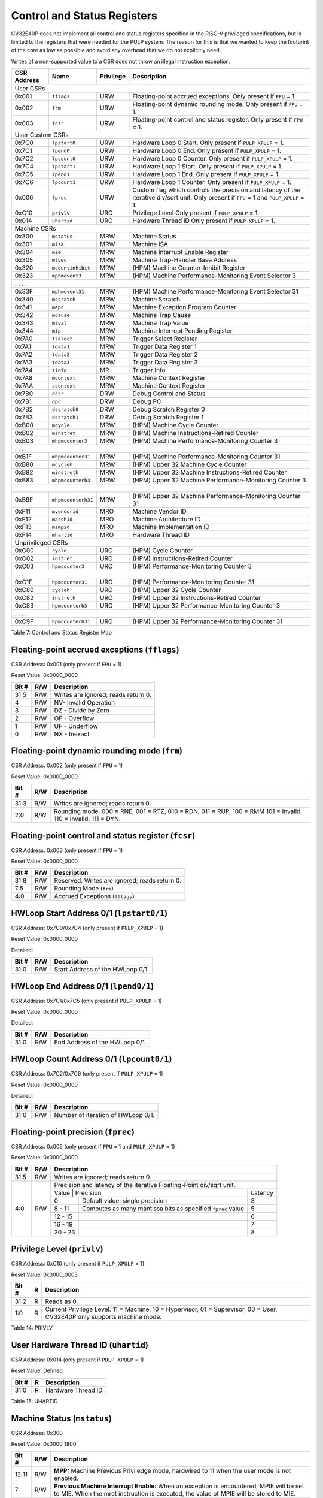 .. _cs-registers:

Control and Status Registers
============================

CV32E40P does not implement all control and status registers specified in
the RISC-V privileged specifications, but is limited to the registers
that were needed for the PULP system. The reason for this is that we
wanted to keep the footprint of the core as low as possible and avoid
any overhead that we do not explicitly need.

Writes of a non-supported value to a CSR does not throw an illegal
instruction exception.

+---------------+-------------------+-----------+---------------------------------------------------------+
|  CSR Address  |   Name            | Privilege |   Description                                           |
+---------------+-------------------+-----------+---------------------------------------------------------+
|               |                   |           |                                                         |
+===============+===================+===========+=========================================================+
| User CSRs                                                                                               |
+---------------+-------------------+-----------+---------------------------------------------------------+
| 0x001         | ``fflags``        | URW       | Floating-point accrued exceptions.                      |
|               |                   |           | Only present if ``FPU`` = 1.                            |
+---------------+-------------------+-----------+---------------------------------------------------------+
| 0x002         | ``frm``           | URW       | Floating-point dynamic rounding mode.                   |
|               |                   |           | Only present if ``FPU`` = 1.                            |
+---------------+-------------------+-----------+---------------------------------------------------------+
| 0x003         | ``fcsr``          | URW       | Floating-point control and status register.             |
|               |                   |           | Only present if ``FPU`` = 1.                            |
+---------------+-------------------+-----------+---------------------------------------------------------+
| User Custom CSRs                                                                                        |
+---------------+-------------------+-----------+---------------------------------------------------------+
| 0x7C0         | ``lpstart0``      | URW       | Hardware Loop 0 Start.                                  |
|               |                   |           | Only present if ``PULP_XPULP`` = 1.                     |
+---------------+-------------------+-----------+---------------------------------------------------------+
| 0x7C1         | ``lpend0``        | URW       | Hardware Loop 0 End.                                    |
|               |                   |           | Only present if ``PULP_XPULP`` = 1.                     |
+---------------+-------------------+-----------+---------------------------------------------------------+
| 0x7C2         | ``lpcount0``      | URW       | Hardware Loop 0 Counter.                                |
|               |                   |           | Only present if ``PULP_XPULP`` = 1.                     |
+---------------+-------------------+-----------+---------------------------------------------------------+
| 0x7C4         | ``lpstart1``      | URW       | Hardware Loop 1 Start.                                  |
|               |                   |           | Only present if ``PULP_XPULP`` = 1.                     |
+---------------+-------------------+-----------+---------------------------------------------------------+
| 0x7C5         | ``lpend1``        | URW       | Hardware Loop 1 End.                                    |
|               |                   |           | Only present if ``PULP_XPULP`` = 1.                     |
+---------------+-------------------+-----------+---------------------------------------------------------+
| 0x7C6         | ``lpcount1``      | URW       | Hardware Loop 1 Counter.                                |
|               |                   |           | Only present if ``PULP_XPULP`` = 1.                     |
+---------------+-------------------+-----------+---------------------------------------------------------+
| 0x006         | ``fprec``         | URW       | Custom flag which controls the precision and latency    |
|               |                   |           | of the iterative div/sqrt unit.                         |
|               |                   |           | Only present if ``FPU`` = 1 and ``PULP_XPULP`` = 1.     |
+---------------+-------------------+-----------+---------------------------------------------------------+
| 0xC10         | ``privlv``        | URO       | Privilege Level                                         |
|               |                   |           | Only present if ``PULP_XPULP`` = 1.                     |
+---------------+-------------------+-----------+---------------------------------------------------------+
| 0x014         | ``uhartid``       | URO       | Hardware Thread ID                                      |
|               |                   |           | Only present if ``PULP_XPULP`` = 1.                     |
+---------------+-------------------+-----------+---------------------------------------------------------+
| Machine CSRs                                                                                            |
+---------------+-------------------+-----------+---------------------------------------------------------+
| 0x300         | ``mstatus``       | MRW       | Machine Status                                          |
+---------------+-------------------+-----------+---------------------------------------------------------+
| 0x301         | ``misa``          | MRW       | Machine ISA                                             |
+---------------+-------------------+-----------+---------------------------------------------------------+
| 0x304         | ``mie``           | MRW       | Machine Interrupt Enable Register                       |
+---------------+-------------------+-----------+---------------------------------------------------------+
| 0x305         | ``mtvec``         | MRW       | Machine Trap-Handler Base Address                       |
+---------------+-------------------+-----------+---------------------------------------------------------+
| 0x320         | ``mcountinhibit`` | MRW       | (HPM) Machine Counter-Inhibit Register                  |
+---------------+-------------------+-----------+---------------------------------------------------------+
| 0x323         | ``mphmevent3``    | MRW       | (HPM) Machine Performance-Monitoring Event Selector 3   |
+---------------+-------------------+-----------+---------------------------------------------------------+
| .               .                   .           .                                                       |
+---------------+-------------------+-----------+---------------------------------------------------------+
| 0x33F         | ``mphmevent31``   | MRW       | (HPM) Machine Performance-Monitoring Event Selector 31  |
+---------------+-------------------+-----------+---------------------------------------------------------+
| 0x340         | ``mscratch``      | MRW       | Machine Scratch                                         |
+---------------+-------------------+-----------+---------------------------------------------------------+
| 0x341         | ``mepc``          | MRW       | Machine Exception Program Counter                       |
+---------------+-------------------+-----------+---------------------------------------------------------+
| 0x342         | ``mcause``        | MRW       | Machine Trap Cause                                      |
+---------------+-------------------+-----------+---------------------------------------------------------+
| 0x343         | ``mtval``         | MRW       | Machine Trap Value                                      |
+---------------+-------------------+-----------+---------------------------------------------------------+
| 0x344         | ``mip``           | MRW       | Machine Interrupt Pending Register                      |
+---------------+-------------------+-----------+---------------------------------------------------------+
| 0x7A0         | ``tselect``       | MRW       | Trigger Select Register                                 |
+---------------+-------------------+-----------+---------------------------------------------------------+
| 0x7A1         | ``tdata1``        | MRW       | Trigger Data Register 1                                 |
+---------------+-------------------+-----------+---------------------------------------------------------+
| 0x7A2         | ``tdata2``        | MRW       | Trigger Data Register 2                                 |
+---------------+-------------------+-----------+---------------------------------------------------------+
| 0x7A3         | ``tdata3``        | MRW       | Trigger Data Register 3                                 |
+---------------+-------------------+-----------+---------------------------------------------------------+
| 0x7A4         | ``tinfo``         | MR        | Trigger Info                                            |
+---------------+-------------------+-----------+---------------------------------------------------------+
| 0x7A8         | ``mcontext``      | MRW       | Machine Context Register                                |
+---------------+-------------------+-----------+---------------------------------------------------------+
| 0x7AA         | ``scontext``      | MRW       | Machine Context Register                                |
+---------------+-------------------+-----------+---------------------------------------------------------+
| 0x7B0         | ``dcsr``          | DRW       | Debug Control and Status                                |
+---------------+-------------------+-----------+---------------------------------------------------------+
| 0x7B1         | ``dpc``           | DRW       | Debug PC                                                |
+---------------+-------------------+-----------+---------------------------------------------------------+
| 0x7B2         | ``dscratch0``     | DRW       | Debug Scratch Register 0                                |
+---------------+-------------------+-----------+---------------------------------------------------------+
| 0x7B3         | ``dscratch1``     | DRW       | Debug Scratch Register 1                                |
+---------------+-------------------+-----------+---------------------------------------------------------+
| 0xB00         | ``mcycle``        | MRW       | (HPM) Machine Cycle Counter                             |
+---------------+-------------------+-----------+---------------------------------------------------------+
| 0xB02         | ``minstret``      | MRW       | (HPM) Machine Instructions-Retired Counter              |
+---------------+-------------------+-----------+---------------------------------------------------------+
| 0xB03         | ``mhpmcounter3``  | MRW       | (HPM) Machine Performance-Monitoring Counter 3          |
+---------------+-------------------+-----------+---------------------------------------------------------+
| .               .                   .           .                                                       |
+---------------+-------------------+-----------+---------------------------------------------------------+
| 0xB1F         | ``mhpmcounter31`` | MRW       | (HPM) Machine Performance-Monitoring Counter 31         |
+---------------+-------------------+-----------+---------------------------------------------------------+
| 0xB80         | ``mcycleh``       | MRW       | (HPM) Upper 32 Machine Cycle Counter                    |
+---------------+-------------------+-----------+---------------------------------------------------------+
| 0xB82         | ``minstreth``     | MRW       | (HPM) Upper 32 Machine Instructions-Retired Counter     |
+---------------+-------------------+-----------+---------------------------------------------------------+
| 0xB83         | ``mhpmcounterh3`` | MRW       | (HPM) Upper 32 Machine Performance-Monitoring Counter 3 |
+---------------+-------------------+-----------+---------------------------------------------------------+
| .               .                   .           .                                                       |
+---------------+-------------------+-----------+---------------------------------------------------------+
| 0xB9F         | ``mhpmcounterh31``| MRW       | (HPM) Upper 32 Machine Performance-Monitoring Counter 31|
+---------------+-------------------+-----------+---------------------------------------------------------+
| 0xF11         | ``mvendorid``     | MRO       | Machine Vendor ID                                       |
+---------------+-------------------+-----------+---------------------------------------------------------+
| 0xF12         | ``marchid``       | MRO       | Machine Architecture ID                                 |
+---------------+-------------------+-----------+---------------------------------------------------------+
| 0xF13         | ``mimpid``        | MRO       | Machine Implementation ID                               |
+---------------+-------------------+-----------+---------------------------------------------------------+
| 0xF14         | ``mhartid``       | MRO       | Hardware Thread ID                                      |
+---------------+-------------------+-----------+---------------------------------------------------------+
| Unprivileged CSRs                                                                                       |
+---------------+-------------------+-----------+---------------------------------------------------------+
| 0xC00         | ``cycle``         | URO       | (HPM) Cycle Counter                                     |
+---------------+-------------------+-----------+---------------------------------------------------------+
| 0xC02         | ``instret``       | URO       | (HPM) Instructions-Retired Counter                      |
+---------------+-------------------+-----------+---------------------------------------------------------+
| 0xC03         | ``hpmcounter3``   | URO       | (HPM) Performance-Monitoring Counter 3                  |
+---------------+-------------------+-----------+---------------------------------------------------------+
| .               .                   .           .                                                       |
+---------------+-------------------+-----------+---------------------------------------------------------+
| 0xC1F         | ``hpmcounter31``  | URO       | (HPM) Performance-Monitoring Counter 31                 |
+---------------+-------------------+-----------+---------------------------------------------------------+
| 0xC80         | ``cycleh``        | URO       | (HPM) Upper 32 Cycle Counter                            |
+---------------+-------------------+-----------+---------------------------------------------------------+
| 0xC82         | ``instreth``      | URO       | (HPM) Upper 32 Instructions-Retired Counter             |
+---------------+-------------------+-----------+---------------------------------------------------------+
| 0xC83         | ``hpmcounterh3``  | URO       | (HPM) Upper 32 Performance-Monitoring Counter 3         |
+---------------+-------------------+-----------+---------------------------------------------------------+
| .               .                   .           .                                                       |
+---------------+-------------------+-----------+---------------------------------------------------------+
| 0xC9F         | ``hpmcounterh31`` | URO       | (HPM) Upper 32 Performance-Monitoring Counter 31        |
+---------------+-------------------+-----------+---------------------------------------------------------+

Table 7: Control and Status Register Map

.. only:: USER

  +-------------------+----------------+------------+------------------------------------------+
  | CSR address       |   Name         | Privilege  |   Description                            |
  +-------------------+----------------+------------+------------------------------------------+
  |                   |                |            |                                          |
  +===================+================+============+==========================================+
  | 0x000             | ``ustatus``    | URW        | User Status                              |
  +-------------------+----------------+------------+------------------------------------------+
  | 0x005             | ``utvec``      | URW        | User Trap-Handler Base Address           |
  +-------------------+----------------+------------+------------------------------------------+
  | 0x041             | ``uepc``       | URW        | User Exception Program Counter           |
  +-------------------+----------------+------------+------------------------------------------+
  | 0x042             | ``ucause``     | URW        | User Trap Cause                          |
  +-------------------+----------------+------------+------------------------------------------+
  | 0x306             | ``mcounteren`` | MRW        | Machine Counter Enable                   |
  +-------------------+----------------+------------+------------------------------------------+

  Table 8: Control and Status Register Map (additional CSRs for User mode)

.. _csr-fflags:

Floating-point accrued exceptions (``fflags``)
----------------------------------------------

CSR Address: 0x001 (only present if ``FPU`` = 1)

Reset Value: 0x0000_0000

+-------------+-----------+-------------------------------------------------------------------------+
|   Bit #     |   R/W     |   Description                                                           |
+=============+===========+=========================================================================+
| 31:5        | R/W       | Writes are ignored; reads return 0.                                     |
+-------------+-----------+-------------------------------------------------------------------------+
| 4           | R/W       | NV- Invalid Operation                                                   |
+-------------+-----------+-------------------------------------------------------------------------+
| 3           | R/W       | DZ - Divide by Zero                                                     |
+-------------+-----------+-------------------------------------------------------------------------+
| 2           | R/W       | OF - Overflow                                                           |
+-------------+-----------+-------------------------------------------------------------------------+
| 1           | R/W       | UF - Underflow                                                          |
+-------------+-----------+-------------------------------------------------------------------------+
| 0           | R/W       | NX - Inexact                                                            |
+-------------+-----------+-------------------------------------------------------------------------+

.. _csr-frm:

Floating-point dynamic rounding mode (``frm``)
----------------------------------------------

CSR Address: 0x002 (only present if ``FPU`` = 1)

Reset Value: 0x0000_0000

+-------------+-----------+------------------------------------------------------------------------+
|   Bit #     |   R/W     |   Description                                                          |
+=============+===========+========================================================================+
| 31:3        | R/W       | Writes are ignored; reads return 0.                                    |
+-------------+-----------+------------------------------------------------------------------------+
| 2:0         | R/W       | Rounding mode. 000 = RNE, 001 = RTZ, 010 = RDN, 011 = RUP, 100 = RMM   |
|             |           | 101 = Invalid, 110 = Invalid, 111 = DYN.                               |
+-------------+-----------+------------------------------------------------------------------------+

.. _csr-fcsr:

Floating-point control and status register (``fcsr``)
-----------------------------------------------------

CSR Address: 0x003 (only present if ``FPU`` = 1)

Reset Value: 0x0000_0000

+-------------+-----------+------------------------------------------------------------------------+
|   Bit #     |   R/W     |   Description                                                          |
+=============+===========+========================================================================+
| 31:8        | R/W       | Reserved. Writes are ignored; reads return 0.                          |
+-------------+-----------+------------------------------------------------------------------------+
| 7:5         | R/W       | Rounding Mode (``frm``)                                                |
+-------------+-----------+------------------------------------------------------------------------+
| 4:0         | R/W       | Accrued Exceptions (``fflags``)                                        |
+-------------+-----------+------------------------------------------------------------------------+

HWLoop Start Address 0/1 (``lpstart0/1``)
-----------------------------------------

CSR Address: 0x7C0/0x7C4 (only present if ``PULP_XPULP`` = 1)

Reset Value: 0x0000_0000

Detailed:

+-------------+-----------+-------------------------------------------+
|   Bit #     |   R/W     |   Description                             |
+=============+===========+===========================================+
| 31:0        | R/W       | Start Address of the HWLoop 0/1.          |
+-------------+-----------+-------------------------------------------+

HWLoop End Address 0/1 (``lpend0/1``)
-------------------------------------

CSR Address: 0x7C1/0x7C5 (only present if ``PULP_XPULP`` = 1)

Reset Value: 0x0000_0000

Detailed:

+-------------+-----------+-------------------------------------------+
|   Bit #     |   R/W     |   Description                             |
+=============+===========+===========================================+
| 31:0        | R/W       | End Address of the HWLoop 0/1.            |
+-------------+-----------+-------------------------------------------+

HWLoop Count Address 0/1 (``lpcount0/1``)
-----------------------------------------

CSR Address: 0x7C2/0x7C6 (only present if ``PULP_XPULP`` = 1)

Reset Value: 0x0000_0000

Detailed:

+-------------+-----------+-------------------------------------------+
|   Bit #     |   R/W     |   Description                             |
+=============+===========+===========================================+
| 31:0        | R/W       | Number of iteration of HWLoop 0/1.        |
+-------------+-----------+-------------------------------------------+

.. _csr-fprec:

Floating-point precision (``fprec``)
------------------------------------

CSR Address: 0x006 (only present if ``FPU`` = 1 and ``PULP_XPULP`` = 1)

Reset Value: 0x0000_0000

+-------------+-----------+----------------------------------------------------------------------------------+
|   Bit #     |   R/W     | Description                                                                      |
+=============+===========+==================================================================================+
| 31:5        | R/W       | Writes are ignored; reads return 0.                                              |
+-------------+-----------+----------------------------------------------------------------------------------+
| 4:0         | R/W       | Precision and latency of the iterative Floating-Point div/sqrt unit.             |
|             |           +-----------------------------------------------------------------------+----------+
|             |           | Value   | Precision                                                   | Latency  |
|             |           +---------+-------------------------------------------------------------+----------+
|             |           | 0       | Default value: single precision                             | 8        |
|             |           +---------+-------------------------------------------------------------+----------+
|             |           | 8 - 11  | Computes as many mantissa bits as specified ``fprec`` value | 5        |
|             |           +---------+-------------------------------------------------------------+----------+
|             |           | 12 - 15 |                                                             | 6        |
|             |           +---------+-------------------------------------------------------------+----------+
|             |           | 16 - 19 |                                                             | 7        |
|             |           +---------+-------------------------------------------------------------+----------+
|             |           | 20 - 23 |                                                             | 8        |
+-------------+-----------+---------+-------------------------------------------------------------+----------+

Privilege Level (``privlv``)
----------------------------

CSR Address: 0xC10 (only present if ``PULP_XPULP`` = 1)

Reset Value: 0x0000_0003

+-------------+-----------+--------------------------------------------------+
|   Bit #     | R         |   Description                                    |
+=============+===========+==================================================+
| 31:2        | R         | Reads as 0.                                      |
+-------------+-----------+--------------------------------------------------+
| 1:0         | R         | Current Privilege Level. 11 = Machine,           |
|             |           | 10 = Hypervisor, 01 = Supervisor, 00 = User.     |
|             |           | CV32E40P only supports machine mode.             |
+-------------+-----------+--------------------------------------------------+

Table 14: PRIVLV

User Hardware Thread ID (``uhartid``)
-------------------------------------

CSR Address: 0x014 (only present if ``PULP_XPULP`` = 1)

Reset Value: Defined

+-------------+-----------+--------------------------------------------------+
|   Bit #     | R         |   Description                                    |
+=============+===========+==================================================+
| 31:0        | R         | Hardware Thread ID                               |
+-------------+-----------+--------------------------------------------------+

Table 15: UHARTID

Machine Status (``mstatus``)
----------------------------

CSR Address: 0x300

Reset Value: 0x0000_1800

+-------------+-----------+---------------------------------------------------------------------------------------------------------------------------------------------------------------------------------------------------------------------------------------------------------------------+
|   Bit #     |   R/W     |   Description                                                                                                                                                                                                                                                       |
+=============+===========+=====================================================================================================================================================================================================================================================================+
| 12:11       | R/W       | **MPP:** Machine Previous Priviledge mode, hardwired to 11 when the user mode is not enabled.                                                                                                                                                                       |
+-------------+-----------+---------------------------------------------------------------------------------------------------------------------------------------------------------------------------------------------------------------------------------------------------------------------+
| 7           | R/W       | **Previous Machine Interrupt Enable:** When an exception is encountered, MPIE will be set to MIE. When the mret instruction is executed, the value of MPIE will be stored to MIE.                                                                                   |
+-------------+-----------+---------------------------------------------------------------------------------------------------------------------------------------------------------------------------------------------------------------------------------------------------------------------+
| 4           | R/W       | **Previous User Interrupt Enable:** If user mode is enabled, when an exception is encountered, UPIE will be set to UIE. When the uret instruction is executed, the value of UPIE will be stored to UIE. *Note that PULP/issimo does not support USER interrupts.*   |
+-------------+-----------+---------------------------------------------------------------------------------------------------------------------------------------------------------------------------------------------------------------------------------------------------------------------+
| 3           | R/W       | **Machine Interrupt Enable:** If you want to enable interrupt handling in your exception handler, set the Interrupt Enable MIE to 1 inside your handler code.                                                                                                       |
+-------------+-----------+---------------------------------------------------------------------------------------------------------------------------------------------------------------------------------------------------------------------------------------------------------------------+
| 0           | R/W       | **User Interrupt Enable:** If you want to enable user level interrupt handling in your exception handler, set the Interrupt Enable UIE to 1 inside your handler code. *Note that PULP/issimo does not support USER interrupts.*                                     |
+-------------+-----------+---------------------------------------------------------------------------------------------------------------------------------------------------------------------------------------------------------------------------------------------------------------------+

.. only:: USER

  User Status (``ustatus``)
  -------------------------

  CSR Address: 0x000

  Reset Value: 0x0000_0000

  Detailed:

  +-------------+-----------+---------------------------------------------------------------------------------------------------------------------------------------------------------------------------------------------------------------------------------------------------------------------+
  |   Bit #     |   R/W     |   Description                                                                                                                                                                                                                                                       |
  +=============+===========+=====================================================================================================================================================================================================================================================================+
  | 4           | R/W       | **Previous User Interrupt Enable:** If user mode is enabled, when an exception is encountered, UPIE will be set to UIE. When the uret instruction is executed, the value of UPIE will be stored to UIE.                                                             |
  +-------------+-----------+---------------------------------------------------------------------------------------------------------------------------------------------------------------------------------------------------------------------------------------------------------------------+
  | 0           | R/W       | **User Interrupt Enable:** If you want to enable user level interrupt handling in your exception handler, set the Interrupt Enable UIE to 1 inside your handler code.                                                                                               |
  +-------------+-----------+---------------------------------------------------------------------------------------------------------------------------------------------------------------------------------------------------------------------------------------------------------------------+

Machine ISA (``misa``)
----------------------

CSR Address: 0x301

Reset Value: 0x0000_0000

Detailed:

+-------------+-----------+------------------------------------------------------------------------+
|   Bit #     |   R/W     |   Description                                                          |
+=============+===========+========================================================================+
| 31:0        | R/W       | Writes are ignored; reads return 0.                                    |
+-------------+-----------+------------------------------------------------------------------------+

Machine Interrupt Enable Register (``mie``)
-------------------------------------------

CSR Address: 0x304

Reset Value: 0x0000_0000

Detailed:

+-------------+-----------+------------------------------------------------------------------------------------------+
|   Bit #     |   R/W     |   Description                                                                            |
+=============+===========+==========================================================================================+
| 31:16       | R/W       | Machine Fast Interrupt Enables: Set bit x to enable interrupt irq_i[x].                  |
+-------------+-----------+------------------------------------------------------------------------------------------+
| 11          | R/W       | **Machine External Interrupt Enable (MEIE)**: If set, irq_i[11] is enabled.              |
+-------------+-----------+------------------------------------------------------------------------------------------+
| 7           | R/W       | **Machine Timer Interrupt Enable (MTIE)**: If set, irq_i[7] is enabled.                  |
+-------------+-----------+------------------------------------------------------------------------------------------+
| 3           | R/W       | **Machine Software Interrupt Enable (MSIE)**: if set, irq_i[3] is enabled.               |
+-------------+-----------+------------------------------------------------------------------------------------------+

Machine Trap-Vector Base Address (``mtvec``)
--------------------------------------------

CSR Address: 0x305

Reset Value: 0x0000_0001

Detailed:

+-------------+-----------+---------------------------------------------------------------------------------------------------------------+
|   Bit #     |   R/W     |   Description                                                                                                 |
+=============+===========+===============================================================================================================+
| 31 : 2      |   R/W     | BASE: The trap-handler base address, always aligned to 256 bytes, i.e., mtvec[7:2] is always set to 0.        |
+-------------+-----------+---------------------------------------------------------------------------------------------------------------+
|  1 : 0      |   R/W     | MODE: 00 = direct mode, 01 = vectored mode. Writes to bit 1 are ignored and this bit always reads as 0.       |
+-------------+-----------+---------------------------------------------------------------------------------------------------------------+

Table 9: MTVEC

When an exception or an interrupt is encountered, the core jumps to the corresponding
handler using the content of the MTVEC[31:8] as base address. Only
8-byte aligned addresses are allowed. Both direct mode and vectored mode
are supported.

.. only:: USER

  Machine Counter Enable (``mcounteren``)
  ---------------------------------------

  CSR Address: 0x306

  Reset Value: 0x0000_0000

  Detailed:

  Each bit in the machine counter-enable register allows the associated read-only
  unprivileged shadow performance register to be read from user mode. If the bit
  is clear an attempt to read the register in user mode will trigger an illegal
  instruction exception.

  +-------+------+------------------------------------------------------------------+
  | Bit#  | R/W  | Description                                                      |
  +=======+======+==================================================================+
  | 31:4  | R/W  | Dependent on number of counters implemented in design parameter  |
  +-------+------+------------------------------------------------------------------+
  | 3     | R/W  | **selectors:** hpmcounter3 enable for user mode                  |
  +-------+------+------------------------------------------------------------------+
  | 2     | R/W  | instret enable for user mode                                     |
  +-------+------+------------------------------------------------------------------+
  | 1     | R    | 0                                                                |
  +-------+------+------------------------------------------------------------------+
  | 0     | R/W  | cycle enable for user mode                                       |
  +-------+------+------------------------------------------------------------------+

Machine Counter-Inhibit Register (``mcountinhibit``)
----------------------------------------------------

CSR Address: 0x320

Reset Value: 0x0000_000D

The performance counter inhibit control register. The default value is to inihibit counters out of reset.
The bit returns a read value of 0 for non implemented counters. This reset value
shows the result using the default number of performance counters to be 1.

Detailed:

+-------+------+------------------------------------------------------------------+
| Bit#  | R/W  | Description                                                      |
+=======+======+==================================================================+
| 31:4  | R/W  | Dependent on number of counters implemented in design parameter  |
+-------+------+------------------------------------------------------------------+
| 3     | R/W  | **selectors:** mhpmcounter3 inhibit                              |
+-------+------+------------------------------------------------------------------+
| 2     | R/W  | minstret inhibit                                                 |
+-------+------+------------------------------------------------------------------+
| 1     | R    | 0                                                                |
+-------+------+------------------------------------------------------------------+
| 0     | R/W  | mcycle inhibit                                                   |
+-------+------+------------------------------------------------------------------+

Machine Performance Monitoring Event Selector (``mhpmevent3 .. mhpmevent31``)
-----------------------------------------------------------------------------

CSR Address: 0x323 - 0x33F

Reset Value: 0x0000_0000

Detailed:

+-------+------+------------------------------------------------------------------+
| Bit#  | R/W  | Description                                                      |
+=======+======+==================================================================+
| 31:16 | R    | 0                                                                |
+-------+------+------------------------------------------------------------------+
| 15:0  | R/W  | **selectors:** Each bit represent a unique event to count        |
+-------+------+------------------------------------------------------------------+

The event selector fields are further described in Performance Counters section.
Non implemented counters always return a read value of 0.

Machine Scratch (``mscratch``)
------------------------------

CSR Address: 0x340

Reset Value: 0x0000_0000

Detailed:

+-------------+-----------+------------------------------------------------------------------------+
|   Bit #     |   R/W     |   Description                                                          |
+=============+===========+========================================================================+
| 31:0        | R/W       | Scratch value                                                          |
+-------------+-----------+------------------------------------------------------------------------+

Machine Exception PC (``mepc``)
-------------------------------

CSR Address: 0x341

Reset Value: 0x0000\_0000

+------+-------+
| 31   | 30: 0 |
+======+=======+
| MEPC |       |
+------+-------+

When an exception is encountered, the current program counter is saved
in MEPC, and the core jumps to the exception address. When a mret
instruction is executed, the value from MEPC replaces the current
program counter.

Machine Cause (``mcause``)
--------------------------

CSR Address: 0x342

Reset Value: 0x0000_0000

+-------------+-----------+----------------------------------------------------------------------------------+
|   Bit #     |   R/W     |   Description                                                                    |
+=============+===========+==================================================================================+
| 31          |   R       | **Interrupt:** This bit is set when the exception was triggered by an interrupt. |
+-------------+-----------+----------------------------------------------------------------------------------+
|  5 : 0      |   R       | **Exception Code**                                                               |
+-------------+-----------+----------------------------------------------------------------------------------+

Table 11: MCAUSE

Machine Trap Value (``mtval``)
------------------------------

CSR Address: 0x343

Reset Value: 0x0000_0000

Detailed:

+-------------+-----------+------------------------------------------------------------------------+
|   Bit #     |   R/W     |   Description                                                          |
+=============+===========+========================================================================+
| 31:0        | R/W       | Writes are ignored; reads return 0.                                    |
+-------------+-----------+------------------------------------------------------------------------+

Machine Interrupt Pending Register (``mip``)
--------------------------------------------

CSR Address: 0x344

Reset Value: 0x0000_0000

Detailed:

+-------------+-----------+---------------------------------------------------------------------------------------------------+
|   Bit #     |   R/W     |   Description                                                                                     |
+=============+===========+===================================================================================================+
| 31:16       | R         | Machine Fast Interrupts Pending: If bit x is set, interrupt irq_i[x] is pending.                  |
+-------------+-----------+---------------------------------------------------------------------------------------------------+
| 11          | R         | **Machine External Interrupt Pending (MEIP)**: If set, irq_i[11] is pending.                      |
+-------------+-----------+---------------------------------------------------------------------------------------------------+
| 7           | R         | **Machine Timer Interrupt Pending (MTIP)**: If set, irq_i[7] is pending.                          |
+-------------+-----------+---------------------------------------------------------------------------------------------------+
| 3           | R         | **Machine Software Interrupt Pending (MSIP)**: if set, irq_i[3] is pending.                       |
+-------------+-----------+---------------------------------------------------------------------------------------------------+

.. _csr-tselect:

Trigger Select Register (``tselect``)
-------------------------------------

CSR Address: 0x7A0

Reset Value: 0x0000_0000

Accessible in Debug Mode or M-Mode.

CV32E40P implements a single trigger, therefore this register will always read as zero

.. _csr-tdata1:

Trigger Data Register 1 (``tdata1``)
------------------------------------

CSR Address: 0x7A1

Reset Value: 0x2800_1000

Accessible in Debug Mode or M-Mode.
Since native triggers are not supported, writes to this register from M-Mode will be ignored.

CV32E40P only implements one type of trigger, Match Control. Most fields of this register will read as a fixed value to reflect the single mode that is supported, in particular, instruction address match as described in the Debug Specification 0.13.2 section 5.2.2 & 5.2.9.

Detailed:

+-------+------+------------------------------------------------------------------+
| Bit#  | R/W  | Description                                                      |
+=======+======+==================================================================+
| 31:28 | R    | **type:** 2 = Address/Data match trigger type.                   |
+-------+------+------------------------------------------------------------------+
| 27    | R    | **dmode:** 1 = Only debug mode can write tdata registers         |
+-------+------+------------------------------------------------------------------+
| 26:21 | R    | **maskmax:** 0 = Only exact matching supported.                  |
+-------+------+------------------------------------------------------------------+
| 20    | R    | **hit:** 0 = Hit indication not supported.                       |
+-------+------+------------------------------------------------------------------+
| 19    | R    | **select:** 0 = Only address matching is supported.              |
+-------+------+------------------------------------------------------------------+
| 18    | R    | **timing:** 0 = Break before the instruction at the specified    |
|       |      | address.                                                         |
+-------+------+------------------------------------------------------------------+
| 17:16 | R    | **sizelo:** 0 = Match accesses of any size.                      |
+-------+------+------------------------------------------------------------------+
| 15:12 | R    | **action:** 1 = Enter debug mode on match.                       |
+-------+------+------------------------------------------------------------------+
| 11    | R    | **chain:** 0 = Chaining not supported.                           |
+-------+------+------------------------------------------------------------------+
| 10:7  | R    | **match:** 0 = Match the whole address.                          |
+-------+------+------------------------------------------------------------------+
| 6     | R    | **m:** 1 = Match in M-Mode.                                      |
+-------+------+------------------------------------------------------------------+
| 5     | R    | zero.                                                            |
+-------+------+------------------------------------------------------------------+
| 4     | R    | **s:** 0 = S-Mode not supported.                                 |
+-------+------+------------------------------------------------------------------+
| 3     | R    | **u:** 1 = Match in U-Mode.                                      |
+-------+------+------------------------------------------------------------------+
| 2     | RW   | **execute:** Enable matching on instruction address.             |
+-------+------+------------------------------------------------------------------+
| 1     | R    | **store:** 0 = Store address / data matching not supported.      |
+-------+------+------------------------------------------------------------------+
| 0     | R    | **load:** 0 = Load address / data matching not supported.        |
+-------+------+------------------------------------------------------------------+

.. _csr-tdata2:

Trigger Data Register 2 (``tdata2``)
------------------------------------

CSR Address: 0x7A2

Reset Value: 0x0000_0000

Detailed:

+-------+------+------------------------------------------------------------------+
| Bit#  | R/W  | Description                                                      |
+=======+======+==================================================================+
| 31:0  | R    | **data**                                                         |
+-------+------+------------------------------------------------------------------+

Accessible in Debug Mode or M-Mode. Since native triggers are not supported, writes to this register from M-Mode will be ignored.
This register stores the instruction address to match against for a breakpoint trigger.

Trigger Data Register 3 (``tdata3``)
------------------------------------

CSR Address: 0x7A3

Reset Value: 0x0000_0000

Detailed:

+-------+------+------------------------------------------------------------------+
| Bit#  | R/W  | Description                                                      |
+=======+======+==================================================================+
| 31:0  | R    | 0                                                                |
+-------+------+------------------------------------------------------------------+

Accessible in Debug Mode or M-Mode.
CV32E40P does not support the features requiring this register. Writes are ignored and reads will always return zero.

.. _csr-tinfo:

Trigger Info (``tinfo``)
------------------------------------

CSR Address: 0x7A4

Detailed:

+-------+------+------------------------------------------------------------------+
| Bit#  | R/W  | Description                                                      |
+=======+======+==================================================================+
| 31:16 | R    | 0                                                                |
+-------+------+------------------------------------------------------------------+
| 15:0  | R    | **info**                                                         |
+-------+------+------------------------------------------------------------------+

The **info** field contains one bit for each possible `type` enumerated in
`tdata1`.  Bit N corresponds to type N.  If the bit is set, then that type is
supported by the currently selected trigger.  If the currently selected trigger
doesn’t exist, this field contains 1.

Accessible in Debug Mode or M-Mode.

Machine Context Register (``mcontext``)
---------------------------------------

CSR Address: 0x7A8

Reset Value: 0x0000_0000

Detailed:

+-------+------+------------------------------------------------------------------+
| Bit#  | R/W  | Description                                                      |
+=======+======+==================================================================+
| 31:0  | R    | 0                                                                |
+-------+------+------------------------------------------------------------------+

Accessible in Debug Mode or M-Mode.
CV32E40P does not support the features requiring this register. Writes are ignored and reads will always return zero.

Supervisor Context Register (``scontext``)
------------------------------------------

CSR Address: 0x7AA

Reset Value: 0x0000_0000

Detailed:

+-------+------+------------------------------------------------------------------+
| Bit#  | R/W  | Description                                                      |
+=======+======+==================================================================+
| 31:0  | R    | 0                                                                |
+-------+------+------------------------------------------------------------------+

Accessible in Debug Mode or M-Mode.
CV32E40P does not support the features requiring this register. Writes are ignored and reads will always return zero.

.. _csr-dcsr:

Debug Control and Status (``dcsr``)
-----------------------------------

CSR Address: 0x7B0

Reset Value: 0x0000_0003

Detailed:

+-------------+-----------+-------------------------------------------------------------------------------------------------+
|   Bit #     |   R/W     |   Description                                                                                   |
+=============+===========+=================================================================================================+
| 31:28       | R         | **xdebugver:** returns 4 - External debug support exists as it is described in this document.   |
+-------------+-----------+-------------------------------------------------------------------------------------------------+
| 15          | R/W       | **ebreakm**                                                                                     |
+-------------+-----------+-------------------------------------------------------------------------------------------------+
| 12          | R/W       | **ebreaku**                                                                                     |
+-------------+-----------+-------------------------------------------------------------------------------------------------+
| 11          | R/W       | **stepi**                                                                                       |
+-------------+-----------+-------------------------------------------------------------------------------------------------+
| 8:6         | R/W       | **cause**                                                                                       |
+-------------+-----------+-------------------------------------------------------------------------------------------------+
| 2           | R/W       | **step**                                                                                        |
+-------------+-----------+-------------------------------------------------------------------------------------------------+
| 1:0         | R         | **priv:** returns the current priviledge mode                                                   |
+-------------+-----------+-------------------------------------------------------------------------------------------------+

.. _csr-dpc:

Debug PC (``dpc``)
------------------

CSR Address: 0x7B1

Reset Value: 0x0000_0000

Detailed:

+----------+
| 31 : 0   |
+==========+
| DPC      |
+----------+

When the core enters in Debug Mode, DPC contains the virtual address of
the next instruction to be executed.

Debug Scratch Register 0/1 (``dscratch0/1``)
--------------------------------------------

CSR Address: 0x7B2/0x7B3

Reset Value: 0x0000_0000

Detailed:

+-------------+
| 31 : 0      |
+=============+
| DSCRATCH0/1 |
+-------------+

Scratch register that can be used by implementations that need it.

Machine Cycle Counter (``mcycle``)
----------------------------------

CSR Address: 0xB00

Reset Value: 0x0000_0000

Detailed:

+-------+------+------------------------------------------------------------------+
| Bit#  | R/W  | Description                                                      |
+=======+======+==================================================================+
| 31:0  | R/W  | 0                                                                |
+-------+------+------------------------------------------------------------------+

The lower 32 bits of the 64 bit machine mode cycle counter.

Machine Instructions-Retired Counter (``minstret``)
---------------------------------------------------

CSR Address: 0xB02

Reset Value: 0x0000_0000

Detailed:

+-------+------+------------------------------------------------------------------+
| Bit#  | R/W  | Description                                                      |
+=======+======+==================================================================+
| 31:0  | R/W  | 0                                                                |
+-------+------+------------------------------------------------------------------+

The lower 32 bits of the 64 bit machine mode instruction retired counter.

Machine Performance Monitoring Counter (``mhpmcounter3 .. mhpmcounter31``)
--------------------------------------------------------------------------

CSR Address: 0xB03 - 0xB1F

Reset Value: 0x0000_0000

Detailed:

+-------+------+------------------------------------------------------------------+
| Bit#  | R/W  | Description                                                      |
+=======+======+==================================================================+
| 31:0  | R/W  | 0                                                                |
+-------+------+------------------------------------------------------------------+

The lower 32 bits of the 64 bit machine mode performance counter.
Non implemented counters always return a read value of 0.

Upper 32 Machine Cycle Counter (``mcycleh``)
--------------------------------------------

CSR Address: 0xB80

Reset Value: 0x0000_0000

Detailed:

+-------+------+------------------------------------------------------------------+
| Bit#  | R/W  | Description                                                      |
+=======+======+==================================================================+
| 31:0  | R/W  | 0                                                                |
+-------+------+------------------------------------------------------------------+

The upper 32 bits of the 64 bit machine mode cycle counter.

Upper 32 Machine Instructions-Retired Counter (``minstreth``)
-------------------------------------------------------------

CSR Address: 0xB82

Reset Value: 0x0000_0000

Detailed:

+-------+------+------------------------------------------------------------------+
| Bit#  | R/W  | Description                                                      |
+=======+======+==================================================================+
| 31:0  | R/W  | 0                                                                |
+-------+------+------------------------------------------------------------------+

The upper 32 bits of the 64 bit machine mode instruction retired counter.

Upper 32 Machine Performance Monitoring Counter (``mhpmcounter3h .. mhpmcounter31h``)
-------------------------------------------------------------------------------------

CSR Address: 0xB83 - 0xB9F

Reset Value: 0x0000_0000

Detailed:

+-------+------+------------------------------------------------------------------+
| Bit#  | R/W  | Description                                                      |
+=======+======+==================================================================+
| 31:0  | R/W  | 0                                                                |
+-------+------+------------------------------------------------------------------+

The upper 32 bits of the 64 bit machine mode performance counter.
Non implemented counters always return a read value of 0.

Machine Vendor ID (``mvendorid``)
---------------------------------

CSR Address: 0xF11

Reset Value: 0x0000_0602

Detailed:

+-------------+-----------+------------------------------------------------------------------------+
|   Bit #     |   R       |   Description                                                          |
+=============+===========+========================================================================+
| 31:7        | R         | 0xC. Number of continuation codes in JEDEC manufacturer ID.            |
+-------------+-----------+------------------------------------------------------------------------+
| 6:0         | R         | 0x2. Final byte of JEDEC manufacturer ID, discarding the parity bit.   |
+-------------+-----------+------------------------------------------------------------------------+

The ``mvendorid`` encodes the OpenHW JEDEC Manufacturer ID, which is 2 decimal (bank 13).

Machine Architecture ID (``marchid``)
-------------------------------------

CSR Address: 0xF12

Reset Value: 0x0000_0000

Detailed:

+-------------+-----------+------------------------------------------------------------------------+
|   Bit #     |   R       |   Description                                                          |
+=============+===========+========================================================================+
| 31:0        | R         | Reads return 0.                                                        |
+-------------+-----------+------------------------------------------------------------------------+

Machine Implementation ID (``mimpid``)
--------------------------------------

CSR Address: 0xF13

Reset Value: 0x0000_0000

Detailed:

+-------------+-----------+------------------------------------------------------------------------+
|   Bit #     |   R       |   Description                                                          |
+=============+===========+========================================================================+
| 31:0        | R         | Reads return 0.                                                        |
+-------------+-----------+------------------------------------------------------------------------+

.. _csr-mhartid:

Hardware Thread ID (``mhartid``)
--------------------------------

CSR Address: 0xF14

Reset Value: Defined

+-------------+-----------+----------------------------------------------------------------+
|   Bit #     |   R       |   Description                                                  |
+=============+===========+================================================================+
| 31:0        | R         | Hardware Thread ID **hart_id_i**, see  :ref:`core-integration` |
+-------------+-----------+----------------------------------------------------------------+

Table 14: MHARTID

.. only:: USER

  User Trap-Vector Base Address (``utvec``)
  -----------------------------------------

  CSR Address: 0x005

  +-------------+-----------+---------------------------------------------------------------------------------------------------------------+
  |   Bit #     |   R/W     |   Description                                                                                                 |
  +=============+===========+===============================================================================================================+
  | 31 : 2      |   R/W     | BASE: The trap-handler base address, always aligned to 256 bytes, i.e., utvec[7:2] is always set to 0.        |
  +-------------+-----------+---------------------------------------------------------------------------------------------------------------+
  |  1 : 0      |   R/W     | MODE: 00 = direct mode, 01 = vectored mode. Writes to bit 1 are ignored and this bit always reads as 0.       |
  +-------------+-----------+---------------------------------------------------------------------------------------------------------------+

  When an exception is encountered in user-mode, the core jumps to the
  corresponding handler using the content of the UTVEC[31:8] as base
  address. Only 8-byte aligned addresses are allowed. Both direct mode
  and vectored mode are supported.

  Table 10: UTVEC

  User Exception PC (``uepc``)
  ----------------------------

  CSR Address: 0x041

  Reset Value: 0x0000_0000

  +------+-------+
  | 31   | 30: 0 |
  +======+=======+
  | UEPC |       |
  +------+-------+

  When an exception is encountered in user mode, the current program
  counter is saved in UEPC, and the core jumps to the exception address.
  When a uret instruction is executed, the value from UEPC replaces the
  current program counter.

  User Cause (``ucause``)
  -----------------------

  CSR Address: 0x042

  Reset Value: 0x0000_0000

  +-----------+----+----+----+---+
  | 31 : 4    | 3  | 2  | 1  | 0 |
  +===========+====+====+====+===+
  | Interrupt | Exception Code   |
  +-----------+------------------+

  Detailed:

  +-------------+-----------+------------------------------------------------------------------------------------+
  |   Bit #     |   R/W     |   Description                                                                      |
  +=============+===========+====================================================================================+
  | 31          | R/W       | **Interrupt:** This bit is set when the exception was triggered by an interrupt.   |
  +-------------+-----------+------------------------------------------------------------------------------------+
  | 4:0         | R/W       | **Exception Code**                                                                 |
  +-------------+-----------+------------------------------------------------------------------------------------+

  Table 12: UCAUSE

.. only:: PMP

  PMP Configuration (``pmpcfgx``)
  -------------------------------

  CSR Address: 0x3A{0,1,2,3}

  Reset Value: 0x0000_0000

  +----------+
  | 31 : 0   |
  +==========+
  | PMPCFGx  |
  +----------+

  If the PMP is enabled, these four registers contain the configuration of
  the PMP as specified by the official privileged spec 1.10.

  PMP Address (``pmpaddrx``)
  --------------------------

  CSR Address: 0x3B{0x0, 0x1, …. 0xF}

  Reset Value: 0x0000_0000

  +----------+
  | 31 : 0   |
  +==========+
  | PMPADDRx |
  +----------+

  If the PMP is enabled, these sixteen registers contain the addresses of
  the PMP as specified by the official privileged spec 1.10.

Cycle Counter (``cycle``)
-------------------------

CSR Address: 0xC00

Reset Value: 0x0000_0000

Detailed:

+-------+------+------------------------------------------------------------------+
| Bit#  | R/W  | Description                                                      |
+=======+======+==================================================================+
| 31:0  | R    | 0                                                                |
+-------+------+------------------------------------------------------------------+

Read-only unprivileged shadow of the lower 32 bits of the 64 bit machine mode cycle counter.

Instructions-Retired Counter (``instret``)
------------------------------------------

CSR Address: 0xC02

Reset Value: 0x0000_0000

Detailed:

+-------+------+------------------------------------------------------------------+
| Bit#  | R/W  | Description                                                      |
+=======+======+==================================================================+
| 31:0  | R    | 0                                                                |
+-------+------+------------------------------------------------------------------+

Read-only unprivileged shadow of the lower 32 bits of the 64 bit machine mode instruction retired counter.

Performance Monitoring Counter (``hpmcounter3 .. hpmcounter31``)
----------------------------------------------------------------

CSR Address: 0xC03 - 0xC1F

Reset Value: 0x0000_0000

Detailed:

+-------+------+------------------------------------------------------------------+
| Bit#  | R/W  | Description                                                      |
+=======+======+==================================================================+
| 31:0  | R    | 0                                                                |
+-------+------+------------------------------------------------------------------+

Read-only unprivileged shadow of the lower 32 bits of the 64 bit machine mode
performance counter. Non implemented counters always return a read value of 0.

Upper 32 Cycle Counter (``cycleh``)
-----------------------------------

CSR Address: 0xC80

Reset Value: 0x0000_0000

Detailed:

+-------+------+------------------------------------------------------------------+
| Bit#  | R/W  | Description                                                      |
+=======+======+==================================================================+
| 31:0  | R    | 0                                                                |
+-------+------+------------------------------------------------------------------+

Read-only unprivileged shadow of the upper 32 bits of the 64 bit machine mode cycle counter.

Upper 32 Instructions-Retired Counter (``instreth``)
----------------------------------------------------

CSR Address: 0xC82

Reset Value: 0x0000_0000

Detailed:

+-------+------+------------------------------------------------------------------+
| Bit#  | R/W  | Description                                                      |
+=======+======+==================================================================+
| 31:0  | R    | 0                                                                |
+-------+------+------------------------------------------------------------------+

Read-only unprivileged shadow of the upper 32 bits of the 64 bit machine mode instruction retired counter.

Upper 32 Performance Monitoring Counter (``hpmcounter3h .. hpmcounter31h``)
---------------------------------------------------------------------------

CSR Address: 0xC83 - 0xC9F

Reset Value: 0x0000_0000

Detailed:

+-------+------+------------------------------------------------------------------+
| Bit#  | R/W  | Description                                                      |
+=======+======+==================================================================+
| 31:0  | R    | 0                                                                |
+-------+------+------------------------------------------------------------------+

Read-only unprivileged shadow of the upper 32 bits of the 64 bit machine mode
performance counter. Non implemented counters always return a read value of 0.

